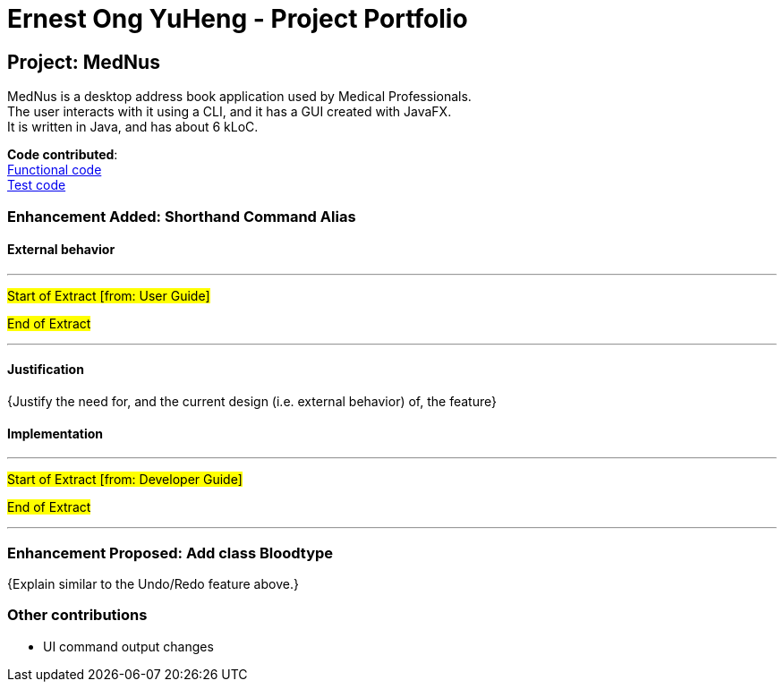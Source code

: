 = Ernest Ong YuHeng - Project Portfolio
ifdef::env-github,env-browser[:outfilesuffix: .adoc]
:imagesDir: ../images
:stylesDir: ../stylesheets
:collatedDir: ../../collated

== Project: MedNus
MedNus is a desktop address book application used by Medical Professionals. +
The user interacts with it using a CLI, and it has a GUI created with JavaFX. +
It is written in Java, and has about 6 kLoC.

*Code contributed*: +
link:{collatedDir}/main/Ernest.md.md[Functional code] +
link:{collatedDir}/test/Ernest.md.md[Test code] +

=== Enhancement Added: Shorthand Command Alias

==== External behavior

---
#Start of Extract [from: User Guide]#



#End of Extract#

---

==== Justification

{Justify the need for, and the current design (i.e. external behavior) of, the feature}

==== Implementation

---
#Start of Extract [from: Developer Guide]#

#End of Extract#

---

=== Enhancement Proposed: Add class Bloodtype

{Explain similar to the Undo/Redo feature above.}

=== Other contributions

* UI command output changes

